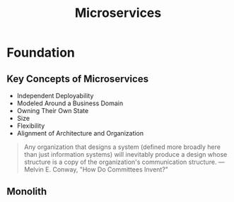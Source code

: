 #+TITLE:     Microservices
#+HTML_HEAD: <link rel="stylesheet" type="text/css" href="css/article.css" />
#+HTML_HEAD: <link rel="stylesheet" type="text/css" href="css/toc.css" />

* Foundation

** Key Concepts of Microservices

   - Independent Deployability
   - Modeled Around a Business Domain
   - Owning Their Own State
   - Size
   - Flexibility
   - Alignment of Architecture and Organization

#+begin_quote
Any organization that designs a system (defined more broadly here than
just information systems) will inevitably produce a design whose structure
is a copy of the organization's communication structure.
 --- Melvin E. Conway, "How Do Committees Invent?"
#+end_quote

** Monolith
